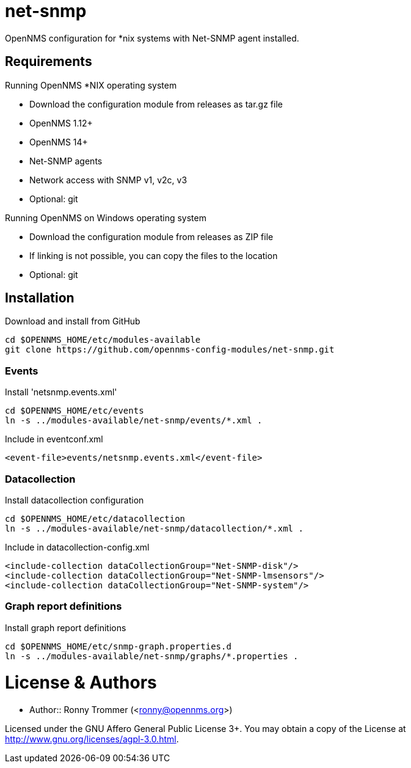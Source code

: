 # net-snmp

OpenNMS configuration for *nix systems with Net-SNMP agent installed.

## Requirements

Running OpenNMS *NIX operating system

- Download the configuration module from releases as tar.gz file
- OpenNMS 1.12+
- OpenNMS 14+
- Net-SNMP agents
- Network access with SNMP v1, v2c, v3
- Optional: git

Running OpenNMS on Windows operating system

- Download the configuration module from releases as ZIP file
- If linking is not possible, you can copy the files to the location
- Optional: git

## Installation

.Download and install from GitHub
[source, bash]
----
cd $OPENNMS_HOME/etc/modules-available
git clone https://github.com/opennms-config-modules/net-snmp.git
----

### Events
.Install 'netsnmp.events.xml'
[source, bash]
----
cd $OPENNMS_HOME/etc/events
ln -s ../modules-available/net-snmp/events/*.xml .
----

.Include in eventconf.xml
[source, xml]
----
<event-file>events/netsnmp.events.xml</event-file>
----

### Datacollection

.Install datacollection configuration
[source, bash]
----
cd $OPENNMS_HOME/etc/datacollection
ln -s ../modules-available/net-snmp/datacollection/*.xml .
----

.Include in datacollection-config.xml
[source, xml]
----
<include-collection dataCollectionGroup="Net-SNMP-disk"/>
<include-collection dataCollectionGroup="Net-SNMP-lmsensors"/>
<include-collection dataCollectionGroup="Net-SNMP-system"/>
----

### Graph report definitions

.Install graph report definitions
[source, bash]
----
cd $OPENNMS_HOME/etc/snmp-graph.properties.d
ln -s ../modules-available/net-snmp/graphs/*.properties .
----

# License & Authors

- Author:: Ronny Trommer (<ronny@opennms.org>)

Licensed under the GNU Affero General Public License 3+. You may obtain a copy of the License at http://www.gnu.org/licenses/agpl-3.0.html.
